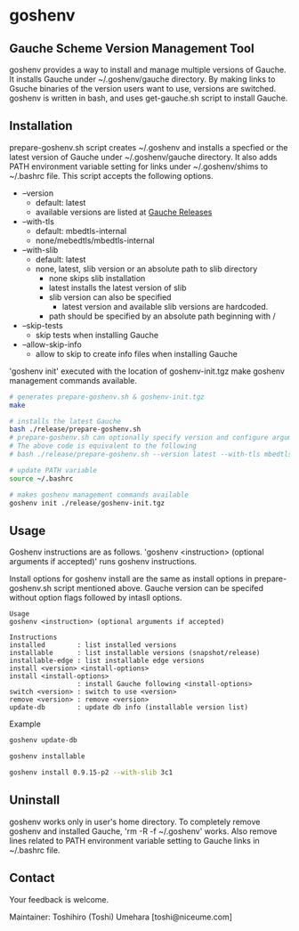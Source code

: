 * goshenv

** Gauche Scheme Version Management Tool

goshenv provides a way to install and manage multiple versions of
Gauche. It installs Gauche under ~/.goshenv/gauche directory. By
making links to Gsuche binaries of the version users want to use,
versions are switched. goshenv is written in bash, and uses
get-gauche.sh script to install Gauche.


** Installation

prepare-goshenv.sh script creates ~/.goshenv and installs a specfied
or the latest version of Gauche under ~/.goshenv/gauche directory. It
also adds PATH environment variable setting for links under
~/.goshenv/shims to ~/.bashrc file. This script accepts the following
options.

- --version
  - default: latest
  - available versions are listed at [[https://practical-scheme.net/gauche/releases/][Gauche Releases]]
- --with-tls
  - default: mbedtls-internal
  - none/mebedtls/mbedtls-internal
- --with-slib
  - default: latest
  - none, latest, slib version or an absolute path to slib directory
    - none skips slib installation
    - latest installs the latest version of slib
    - slib version can also be specified
      - latest version and available slib versions are hardcoded.
    - path should be specified by an absolute path beginning with /
- --skip-tests
  - skip tests when installing Gauche
- --allow-skip-info
  - allow to skip to create info files when installing Gauche

'goshenv init' executed with the location of goshenv-init.tgz
make goshenv management commands available.

#+BEGIN_SRC bash
# generates prepare-goshenv.sh & goshenv-init.tgz
make

# installs the latest Gauche
bash ./release/prepare-goshenv.sh
# prepare-goshenv.sh can optionally specify version and configure arguments
# The above code is equivalent to the following
# bash ./release/prepare-goshenv.sh --version latest --with-tls mbedtls-internal --with-slib latest

# update PATH variable
source ~/.bashrc

# makes goshenv management commands available
goshenv init ./release/goshenv-init.tgz
#+END_SRC


** Usage

Goshenv instructions are as follows. 'goshenv <instruction> (optional
arguments if accepted)' runs goshenv instructions.

Install options for goshenv install are the same as install options in
prepare-goshenv.sh script mentioned above. Gauche version can be
specifed without option flags followed by intasll options.

#+BEGIN_EXAMPLE
Usage
goshenv <instruction> (optional arguments if accepted)

Instructions
installed        : list installed versions
installable      : list installable versions (snapshot/release)
installable-edge : list installable edge versions
install <version> <install-options>
install <install-options>
                 : install Gauche following <install-options>
switch <version> : switch to use <version>
remove <version> : remove <version>
update-db        : update db info (installable version list)
#+END_EXAMPLE

Example

#+BEGIN_SRC bash
goshenv update-db

goshenv installable

goshenv install 0.9.15-p2 --with-slib 3c1
#+END_SRC

** Uninstall

goshenv works only in user's home directory. To completely remove
goshenv and installed Gauche, 'rm -R -f ~/.goshenv' works. Also remove
lines related to PATH environment variable setting to Gauche links in
~/.bashrc file.


** Contact

Your feedback is welcome.

Maintainer: Toshihiro (Toshi) Umehara [toshi@niceume.com]
